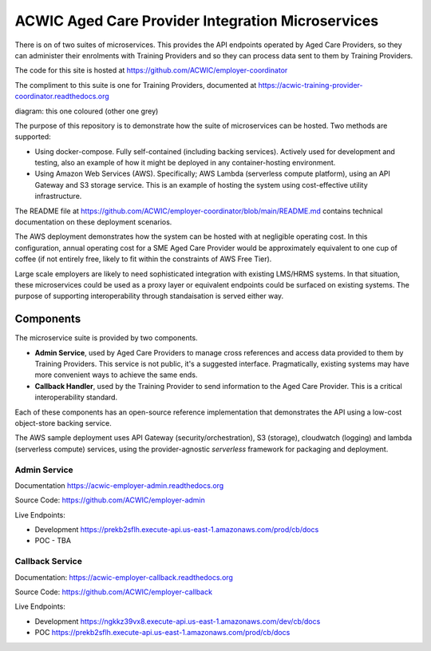 ACWIC Aged Care Provider Integration Microservices
==================================================

There is on of two suites of microservices.
This provides the API endpoints operated by Aged Care Providers,
so they can administer their enrolments with Training Providers
and so they can process data sent to them by Training Providers.

The code for this site is hosted at
https://github.com/ACWIC/employer-coordinator

The compliment to this suite is one for Training Providers,
documented at https://acwic-training-provider-coordinator.readthedocs.org

diagram: this one coloured (other one grey)

The purpose of this repository is to demonstrate
how the suite of microservices can be hosted.
Two methods are supported:

* Using docker-compose.
  Fully self-contained (including backing services).
  Actively used for development and testing,
  also an example of how it might be deployed
  in any container-hosting environment.
* Using Amazon Web Services (AWS).
  Specifically; AWS Lambda (serverless compute platform),
  using an API Gateway and S3 storage service.
  This is an example of hosting the system
  using cost-effective utility infrastructure.

The README file at
https://github.com/ACWIC/employer-coordinator/blob/main/README.md
contains technical documentation on these deployment scenarios.

The AWS deployment demonstrates how the system can be hosted
with at negligible operating cost.
In this configuration,
annual operating cost for a SME Aged Care Provider
would be approximately equivalent to one cup of coffee
(if not entirely free,
likely to fit within the constraints of AWS Free Tier).

Large scale employers
are likely to need sophisticated integration
with existing LMS/HRMS systems.
In that situation, these microservices could be used as a proxy layer
or equivalent endpoints could be surfaced on existing systems.
The purpose of supporting interoperability through standaisation
is served either way.


Components
----------

The microservice suite is provided by two components.

* **Admin Service**,
  used by Aged Care Providers
  to manage cross references
  and access data provided to them by Training Providers.
  This service is not public,
  it's a suggested interface.
  Pragmatically, existing systems
  may have more convenient ways
  to achieve the same ends.
* **Callback Handler**,
  used by the Training Provider
  to send information to the Aged Care Provider.
  This is a critical interoperability standard.
  
.. uml:: architecture.uml

Each of these components has an open-source reference implementation
that demonstrates the API using a low-cost object-store backing service.

The AWS sample deployment uses API Gateway (security/orchestration),
S3 (storage), cloudwatch (logging) and lambda (serverless compute)
services, using the provider-agnostic `serverless` framework
for packaging and deployment.

.. image:: aws_deployment.png


Admin Service
^^^^^^^^^^^^^

Documentation https://acwic-employer-admin.readthedocs.org

Source Code: https://github.com/ACWIC/employer-admin

Live Endpoints:

* Development https://prekb2sflh.execute-api.us-east-1.amazonaws.com/prod/cb/docs
* POC - TBA


Callback Service
^^^^^^^^^^^^^^^^

Documentation: https://acwic-employer-callback.readthedocs.org

Source Code: https://github.com/ACWIC/employer-callback

Live Endpoints:

* Development https://ngkkz39vx8.execute-api.us-east-1.amazonaws.com/dev/cb/docs
* POC https://prekb2sflh.execute-api.us-east-1.amazonaws.com/prod/cb/docs

